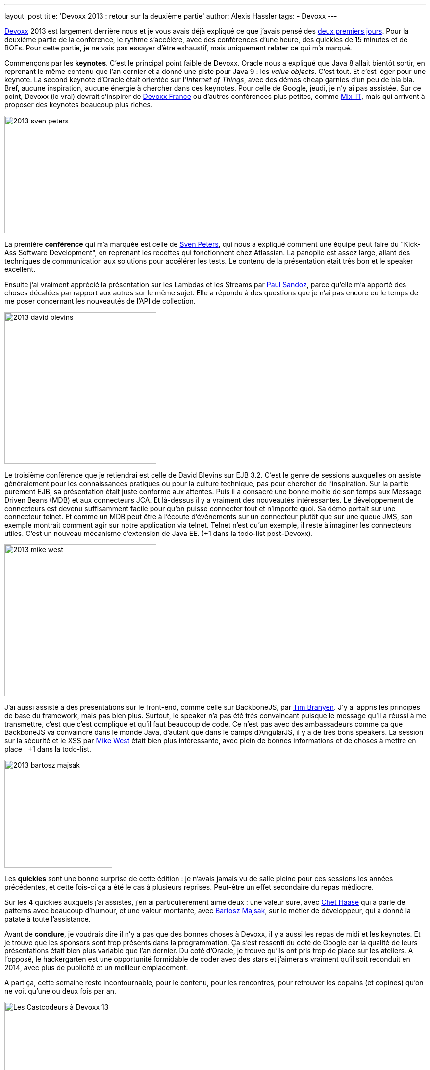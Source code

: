 ---
layout: post
title: 'Devoxx 2013 : retour sur la deuxième partie'
author: Alexis Hassler
tags:
- Devoxx
---

link:http://devoxx.be/[Devoxx] 2013 est largement derrière nous et je vous avais déjà expliqué ce que j'avais pensé des link:http://blog.alexis-hassler.com/2013/11/devoxx-2013-retour-sur-les-2-premiers.html[deux premiers jours]. 
Pour la deuxième partie de la conférence, le rythme s'accélère, avec des conférences d'une heure, des quickies de 15 minutes et de BOFs. 
Pour cette partie, je ne vais pas essayer d'être exhaustif, mais uniquement relater ce qui m'a marqué.
//<!--more-->

Commençons par les *keynotes*. 
C'est le principal point faible de Devoxx. 
Oracle nous a expliqué que Java 8 allait bientôt sortir, en reprenant le même contenu que l'an dernier et a donné une piste pour Java 9 : 
les _value objects_. 
C'est tout. 
Et c'est léger pour une keynote. 
La second keynote d'Oracle était orientée sur l'_Internet of Things_, avec des démos cheap garnies d'un peu de bla bla. 
Bref, aucune inspiration, aucune énergie à chercher dans ces keynotes. 
Pour celle de Google, jeudi, je n'y ai pas assistée. 
Sur ce point, Devoxx (le vrai) devrait s'inspirer de link:http://www.devoxx.fr/[Devoxx France] ou d'autres conférences plus petites, comme link:http://www.mix-it.fr/[Mix-IT], mais qui arrivent à proposer des keynotes beaucoup plus riches.

image::/images/devoxx/2013-sven-peters.jpg[, 240, role="right"]
La première *conférence* qui m'a marquée est celle de link:https://twitter.com/svenpet[Sven Peters], qui nous a expliqué comment une équipe peut faire du "Kick-Ass Software Development", en reprenant les recettes qui fonctionnent chez Atlassian. 
La panoplie est assez large, allant des techniques de communication aux solutions pour accélérer les tests. 
Le contenu de la présentation était très bon et le speaker excellent.

Ensuite j'ai vraiment apprécié la présentation sur les Lambdas et les Streams par link:https://twitter.com/PaulSandoz[Paul Sandoz], parce qu'elle m'a apporté des choses décalées par rapport aux autres sur le même sujet. 
Elle a répondu à des questions que je n'ai pas encore eu le temps de me poser concernant les nouveautés de l'API de collection.

image::/images/devoxx/2013-david-blevins.jpg[, 310, role="left"]
Le troisième conférence que je retiendrai est celle de David Blevins sur EJB 3.2. 
C'est le genre de sessions auxquelles on assiste généralement pour les connaissances pratiques ou pour la culture technique, pas pour chercher de l'inspiration. 
Sur la partie purement EJB, sa présentation était juste conforme aux attentes. 
Puis il a consacré une bonne moitié de son temps aux Message Driven Beans (MDB) et aux connecteurs JCA. 
Et là-dessus il y a vraiment des nouveautés intéressantes. 
Le développement de connecteurs est devenu suffisamment facile pour qu'on puisse connecter tout et n'importe quoi. 
Sa démo portait sur une connecteur telnet. 
Et comme un MDB peut être à l'écoute d'événements sur un connecteur plutôt que sur une queue JMS, son exemple montrait comment agir sur notre application via telnet. 
Telnet n'est qu'un exemple, il reste à imaginer les connecteurs utiles. 
C'est un nouveau mécanisme d'extension de Java EE. 
(+1 dans la todo-list post-Devoxx).

image::/images/devoxx/2013-mike-west.jpg[, 310, role="right"]
J'ai aussi assisté à des présentations sur le front-end, comme celle sur BackboneJS, par link:https://twitter.com/tbranyen[Tim Branyen]. 
J'y ai appris les principes de base du framework, mais pas bien plus. 
Surtout, le speaker n'a pas été très convaincant puisque le message qu'il a réussi à me transmettre, c'est que c'est compliqué et qu'il faut beaucoup de code. 
Ce n'est pas avec des ambassadeurs comme ça que BackboneJS va convaincre dans le monde Java, d'autant que dans le camps d'AngularJS, il y a de très bons speakers.
La session sur la sécurité et le XSS par link:https://twitter.com/mikewest[Mike West] était bien plus intéressante, avec plein de bonnes informations et de choses à mettre en place : +1 dans la todo-list.

image::/images/devoxx/2013-bartosz-majsak.jpg[, 220, role="left"]
Les *quickies* sont une bonne surprise de cette édition : je n'avais jamais vu de salle pleine pour ces sessions les années précédentes, et cette fois-ci ça a été le cas à plusieurs reprises. 
Peut-être un effet secondaire du repas médiocre.

Sur les 4 quickies auxquels j'ai assistés, j'en ai particulièrement aimé deux : une valeur sûre, avec link:http://twitter.com/chethaase[Chet Haase] qui a parlé de patterns avec beaucoup d'humour, et une valeur montante, avec link:http://twitter.com/majson[Bartosz Majsak], sur le métier de développeur, qui a donné la patate à toute l'assistance.

Avant de *conclure*, je voudrais dire il n'y a pas que des bonnes choses à Devoxx, il y a aussi les repas de midi et les keynotes. 
Et je trouve que les sponsors sont trop présents dans la programmation. 
Ça s'est ressenti du coté de Google car la qualité de leurs présentations était bien plus variable que l'an dernier. 
Du coté d'Oracle, je trouve qu'ils ont pris trop de place sur les ateliers. 
A l'opposé, le hackergarten est une opportunité formidable de coder avec des stars et j'aimerais vraiment qu'il soit reconduit en 2014, avec plus de publicité et un meilleur emplacement.

A part ça, cette semaine reste incontournable, pour le contenu, pour les rencontres, pour retrouver les copains (et copines) qu'on ne voit qu'une ou deux fois par an.

image::/images/devoxx/2013-cast-codeurs.jpg["Les Castcodeurs à Devoxx 13", 640, 243, role="center"]

PS : bravo pour le wifi qui a tenu la charge dans toutes les salles.
